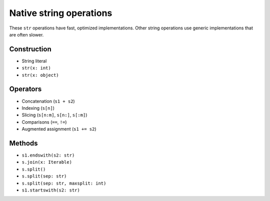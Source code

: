 .. _str-ops:

Native string operations
========================

These ``str`` operations have fast, optimized implementations. Other
string operations use generic implementations that are often slower.

Construction
------------

* String literal
* ``str(x: int)``
* ``str(x: object)``

Operators
---------

* Concatenation (``s1 + s2``)
* Indexing (``s[n]``)
* Slicing (``s[n:m]``, ``s[n:]``, ``s[:m]``)
* Comparisons (``==``, ``!=``)
* Augmented assignment (``s1 += s2``)

Methods
-------

* ``s1.endswith(s2: str)``
* ``s.join(x: Iterable)``
* ``s.split()``
* ``s.split(sep: str)``
* ``s.split(sep: str, maxsplit: int)``
* ``s1.startswith(s2: str)``
